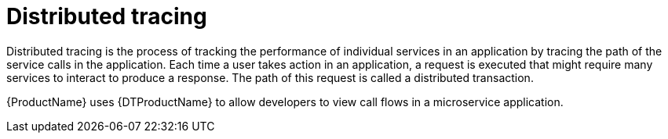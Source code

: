 ////
This module is included in the following assemblies:
* service_mesh/v1x/ossm-config.adoc
* service_mesh/v2x/ossm-observability.adoc
////

[id="ossm-overview-distr-tracing_{context}"]
= Distributed tracing

Distributed tracing is the process of tracking the performance of individual services in an application by tracing the path of the service calls in the application. Each time a user takes action in an application, a request is executed that might require many services to interact to produce a response. The path of this request is called a distributed transaction.

{ProductName} uses {DTProductName} to allow developers to view call flows in a microservice application.
